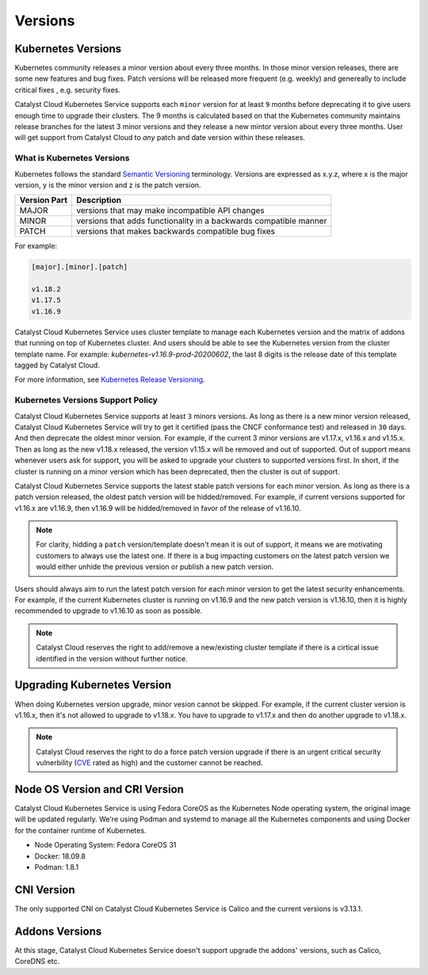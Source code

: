 .. _kubernetes-versions:

########
Versions
########

*******************
Kubernetes Versions
*******************

Kubernetes community releases a minor version about every three months. In those
minor version releases, there are some new features and bug fixes. Patch versions
will be released more frequent (e.g. weekly) and genereally to include critical
fixes , e.g. security fixes.

Catalyst Cloud Kubernetes Service supports each ``minor`` version for at least
``9`` months before deprecating it to give users enough time to upgrade their
clusters. The 9 months is calculated based on that the Kubernetes community
maintains release branches for the latest 3 minor versions and they release a
new mintor version about every three months. User will get support from
Catalyst Cloud to *any* patch and date version within these releases.

What is Kubernetes Versions
===========================

Kubernetes follows the standard `Semantic Versioning`_ terminology. Versions are
expressed as x.y.z, where x is the major version, y is the minor version and z
is the patch version.

+---------------+------------------------------------------------------------------+
| Version Part  | Description                                                      |
+===============+==================================================================+
| MAJOR         | versions that may make incompatible API changes                  |
+---------------+------------------------------------------------------------------+
| MINOR         | versions that adds functionality in a backwards compatible manner|
+---------------+------------------------------------------------------------------+
| PATCH         | versions that makes backwards compatible bug fixes               |
+---------------+------------------------------------------------------------------+

For example:

.. code-block:: bash

  [major].[minor].[patch]

  v1.18.2
  v1.17.5
  v1.16.9

Catalyst Cloud Kubernetes Service uses cluster template to manage each Kubernetes
version and the matrix of addons that running on top of Kubernetes cluster. And
users should be able to see the Kubernetes version from the cluster template name. For
example: *kubernetes-v1.16.9-prod-20200602*, the last 8 digits is the release
date of this template tagged by Catalyst Cloud.


For more information, see `Kubernetes Release Versioning`_.

.. _`Semantic Versioning`: http://semver.org/
.. _`Kubernetes Release Versioning`: https://github.com/kubernetes/community/blob/master/contributors/design-proposals/release/versioning.md#kubernetes-release-versioning

Kubernetes Versions Support Policy
==================================

Catalyst Cloud Kubernetes Service supports at least ``3`` minors versions. As long
as there is a new minor version released, Catalyst Cloud Kubernetes Service will
try to get it certified (pass the CNCF conformance test) and released in ``30``
days. And then deprecate the oldest minor version. For example, if the current
3 minor versions are v1.17.x, v1.16.x and v1.15.x. Then as long as the new
v1.18.x released, the version v1.15.x will be removed and out of supported.
Out of support means whenever users ask for support, you will be asked
to upgrade your clusters to supported versions first. In short, if the cluster
is running on a minor version which has been deprecated, then the cluster is
out of support.

Catalyst Cloud Kubernetes Service supports the latest stable patch versions
for each minor version. As long as there is a patch version released, the oldest
patch version will be hidded/removed. For example, if current versions
supported for v1.16.x are v1.16.9, then v1.16.9 will be hidded/removed in
favor of the release of v1.16.10.

.. note::

    For clarity, hidding a ``patch`` version/template doesn't mean it is out of
    support, it means we are motivating customers to always use the latest one.
    If there is a bug impacting customers on the latest patch version we would
    either unhide the previous version or publish a new patch version.

Users should always aim to run the latest patch version for each minor version
to get the latest security enhancements. For example, if the current Kubernetes
cluster is running on v1.16.9 and the new patch version is v1.16.10, then it
is highly recommended to upgrade to v1.16.10 as soon as possible.

.. note::

    Catalyst Cloud reserves the right to add/remove a new/existing cluster
    template if there is a cirtical issue identified in the version without
    further notice.

****************************
Upgrading Kubernetes Version
****************************

When doing Kubernetes version upgrade, minor vesion cannot be skipped. For
example, if the current cluster version is v1.16.x, then it's not allowed
to upgrade to v1.18.x. You have to upgrade to v1.17.x and then do another
upgrade to v1.18.x.

.. note::

    Catalyst Cloud reserves the right to do a force patch version upgrade if
    there is an urgent critical security vulnerbility (`CVE`_ rated as high) and
    the customer cannot be reached.

.. _`CVE`: https://cve.mitre.org/

*******************************
Node OS Version and CRI Version
*******************************

Catalyst Cloud Kubernetes Service is using Fedora CoreOS as the Kubernetes Node
operating system, the original image will be updated regularly. We're using Podman
and systemd to manage all the Kubernetes components and using Docker for the
container runtime of Kubernetes.

* Node Operating System: Fedora CoreOS 31
* Docker: 18.09.8
* Podman: 1.8.1

***********
CNI Version
***********

The only supported CNI on Catalyst Cloud Kubernetes Service is Calico and the
current versions is v3.13.1.

***************
Addons Versions
***************

At this stage, Catalyst Cloud Kubernetes Service doesn't support upgrade the
addons' versions, such as Calico, CoreDNS etc. 

